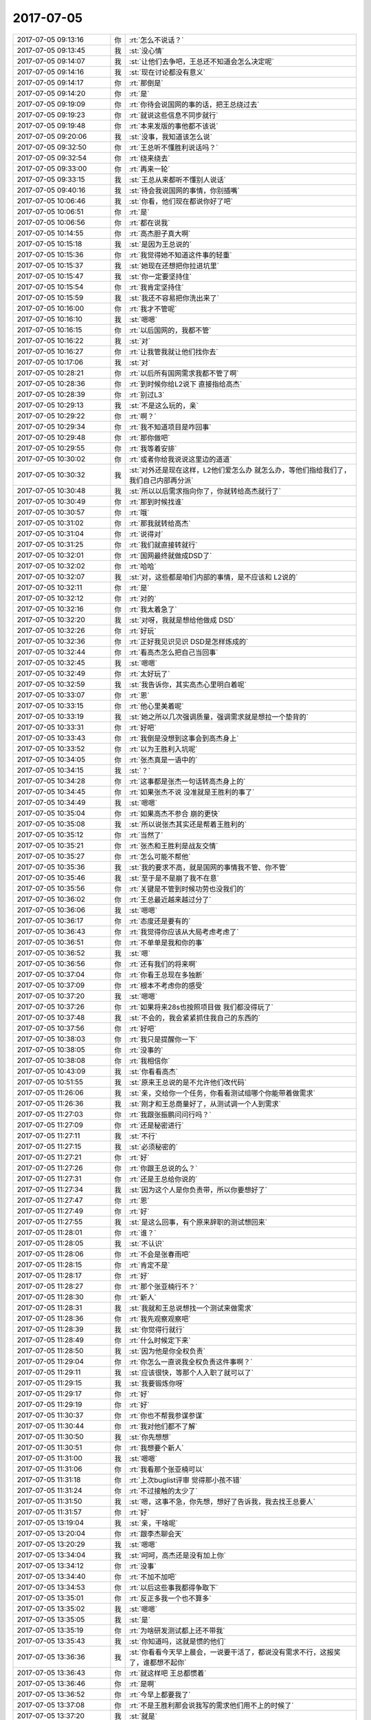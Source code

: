 2017-07-05
-------------

.. list-table::
   :widths: 25, 1, 60

   * - 2017-07-05 09:13:16
     - 你
     - :rt:`怎么不说话？`
   * - 2017-07-05 09:13:45
     - 我
     - :st:`没心情`
   * - 2017-07-05 09:14:07
     - 我
     - :st:`让他们去争吧，王总还不知道会怎么决定呢`
   * - 2017-07-05 09:14:16
     - 我
     - :st:`现在讨论都没有意义`
   * - 2017-07-05 09:14:17
     - 你
     - :rt:`那倒是`
   * - 2017-07-05 09:14:20
     - 你
     - :rt:`是`
   * - 2017-07-05 09:19:09
     - 你
     - :rt:`你待会说国网的事的话，把王总绕过去`
   * - 2017-07-05 09:19:23
     - 你
     - :rt:`就说这些信息不同步就行`
   * - 2017-07-05 09:19:48
     - 你
     - :rt:`本来发版的事他都不该说`
   * - 2017-07-05 09:20:06
     - 我
     - :st:`没事，我知道该怎么说`
   * - 2017-07-05 09:32:50
     - 你
     - :rt:`王总听不懂胜利说话吗？`
   * - 2017-07-05 09:32:54
     - 你
     - :rt:`绕来绕去`
   * - 2017-07-05 09:33:00
     - 你
     - :rt:`再来一轮`
   * - 2017-07-05 09:33:15
     - 我
     - :st:`王总从来都听不懂别人说话`
   * - 2017-07-05 09:40:16
     - 我
     - :st:`待会我说国网的事情，你别插嘴`
   * - 2017-07-05 10:06:46
     - 我
     - :st:`你看，他们现在都说你好了吧`
   * - 2017-07-05 10:06:51
     - 你
     - :rt:`是`
   * - 2017-07-05 10:06:56
     - 你
     - :rt:`都在说我`
   * - 2017-07-05 10:14:55
     - 你
     - :rt:`高杰胆子真大啊`
   * - 2017-07-05 10:15:18
     - 我
     - :st:`是因为王总说的`
   * - 2017-07-05 10:15:36
     - 你
     - :rt:`我觉得她不知道这件事的轻重`
   * - 2017-07-05 10:15:37
     - 我
     - :st:`她现在还想把你拉进坑里`
   * - 2017-07-05 10:15:47
     - 我
     - :st:`你一定要坚持住`
   * - 2017-07-05 10:15:54
     - 你
     - :rt:`我肯定坚持住`
   * - 2017-07-05 10:15:59
     - 我
     - :st:`我还不容易把你洗出来了`
   * - 2017-07-05 10:16:00
     - 你
     - :rt:`我才不管呢`
   * - 2017-07-05 10:16:10
     - 我
     - :st:`嗯嗯`
   * - 2017-07-05 10:16:15
     - 你
     - :rt:`以后国网的，我都不管`
   * - 2017-07-05 10:16:22
     - 我
     - :st:`对`
   * - 2017-07-05 10:16:27
     - 你
     - :rt:`让我管我就让他们找你去`
   * - 2017-07-05 10:17:06
     - 我
     - :st:`对`
   * - 2017-07-05 10:28:21
     - 你
     - :rt:`以后所有国网需求我都不管了啊`
   * - 2017-07-05 10:28:36
     - 你
     - :rt:`到时候你给L2说下 直接指给高杰`
   * - 2017-07-05 10:28:39
     - 你
     - :rt:`别过L3`
   * - 2017-07-05 10:29:13
     - 我
     - :st:`不是这么玩的，亲`
   * - 2017-07-05 10:29:22
     - 你
     - :rt:`啊？`
   * - 2017-07-05 10:29:34
     - 你
     - :rt:`我不知道项目是咋回事`
   * - 2017-07-05 10:29:48
     - 你
     - :rt:`那你做吧`
   * - 2017-07-05 10:29:55
     - 你
     - :rt:`我等着安排`
   * - 2017-07-05 10:30:02
     - 你
     - :rt:`或者你给我说说这里边的道道`
   * - 2017-07-05 10:30:32
     - 我
     - :st:`对外还是现在这样，L2他们爱怎么办 就怎么办，等他们指给我们了，我们自己内部再分派`
   * - 2017-07-05 10:30:48
     - 我
     - :st:`所以以后需求指向你了，你就转给高杰就行了`
   * - 2017-07-05 10:30:49
     - 你
     - :rt:`那到时候找谁`
   * - 2017-07-05 10:30:57
     - 你
     - :rt:`哦`
   * - 2017-07-05 10:31:02
     - 你
     - :rt:`那我就转给高杰`
   * - 2017-07-05 10:31:04
     - 你
     - :rt:`说得对`
   * - 2017-07-05 10:31:25
     - 你
     - :rt:`我们就直接转就行`
   * - 2017-07-05 10:32:01
     - 你
     - :rt:`国网最终就做成DSD了`
   * - 2017-07-05 10:32:02
     - 你
     - :rt:`哈哈`
   * - 2017-07-05 10:32:07
     - 我
     - :st:`对，这些都是咱们内部的事情，是不应该和 L2说的`
   * - 2017-07-05 10:32:11
     - 你
     - :rt:`是`
   * - 2017-07-05 10:32:12
     - 你
     - :rt:`对的`
   * - 2017-07-05 10:32:16
     - 你
     - :rt:`我太着急了`
   * - 2017-07-05 10:32:20
     - 我
     - :st:`对呀，我就是想给他做成 DSD`
   * - 2017-07-05 10:32:26
     - 你
     - :rt:`好玩`
   * - 2017-07-05 10:32:36
     - 你
     - :rt:`正好我见识见识 DSD是怎样炼成的`
   * - 2017-07-05 10:32:44
     - 你
     - :rt:`看高杰怎么把自己当回事`
   * - 2017-07-05 10:32:45
     - 我
     - :st:`嗯嗯`
   * - 2017-07-05 10:32:49
     - 你
     - :rt:`太好玩了`
   * - 2017-07-05 10:32:59
     - 我
     - :st:`我告诉你，其实高杰心里明白着呢`
   * - 2017-07-05 10:33:07
     - 你
     - :rt:`恩`
   * - 2017-07-05 10:33:15
     - 你
     - :rt:`他心里美着呢`
   * - 2017-07-05 10:33:19
     - 我
     - :st:`她之所以几次强调质量，强调需求就是想拉一个垫背的`
   * - 2017-07-05 10:33:31
     - 你
     - :rt:`好吧`
   * - 2017-07-05 10:33:43
     - 你
     - :rt:`我倒是没想到这事会到高杰身上`
   * - 2017-07-05 10:33:52
     - 你
     - :rt:`以为王胜利入坑呢`
   * - 2017-07-05 10:34:05
     - 你
     - :rt:`张杰真是一语中的`
   * - 2017-07-05 10:34:15
     - 我
     - :st:`？`
   * - 2017-07-05 10:34:28
     - 你
     - :rt:`这事都是张杰一句话转高杰身上的`
   * - 2017-07-05 10:34:45
     - 你
     - :rt:`如果张杰不说 没准就是王胜利的事了`
   * - 2017-07-05 10:34:49
     - 我
     - :st:`嗯嗯`
   * - 2017-07-05 10:35:04
     - 你
     - :rt:`如果高杰不参合  崩的更快`
   * - 2017-07-05 10:35:08
     - 我
     - :st:`所以说张杰其实还是帮着王胜利的`
   * - 2017-07-05 10:35:12
     - 你
     - :rt:`当然了`
   * - 2017-07-05 10:35:21
     - 你
     - :rt:`张杰和王胜利是战友交情`
   * - 2017-07-05 10:35:27
     - 你
     - :rt:`怎么可能不帮他`
   * - 2017-07-05 10:35:36
     - 我
     - :st:`我的要求不高，就是国网的事情我不管、你不管`
   * - 2017-07-05 10:35:46
     - 我
     - :st:`至于是不是崩了我不在意`
   * - 2017-07-05 10:35:56
     - 你
     - :rt:`关键是不管到时候功劳也没我们的`
   * - 2017-07-05 10:36:02
     - 你
     - :rt:`王总最近越来越过分了`
   * - 2017-07-05 10:36:06
     - 我
     - :st:`嗯嗯`
   * - 2017-07-05 10:36:17
     - 你
     - :rt:`态度还是要有的`
   * - 2017-07-05 10:36:43
     - 你
     - :rt:`我觉得你应该从大局考虑考虑了`
   * - 2017-07-05 10:36:51
     - 你
     - :rt:`不单单是我和你的事`
   * - 2017-07-05 10:36:52
     - 我
     - :st:`嗯`
   * - 2017-07-05 10:36:56
     - 你
     - :rt:`还有我们的将来啊`
   * - 2017-07-05 10:37:04
     - 你
     - :rt:`你看王总现在多独断`
   * - 2017-07-05 10:37:09
     - 你
     - :rt:`根本不考虑你的感受`
   * - 2017-07-05 10:37:20
     - 我
     - :st:`嗯嗯`
   * - 2017-07-05 10:37:26
     - 你
     - :rt:`如果将来28s也按照项目做 我们都没得玩了`
   * - 2017-07-05 10:37:48
     - 我
     - :st:`不会的，我会紧紧抓住我自己的东西的`
   * - 2017-07-05 10:37:56
     - 你
     - :rt:`好吧`
   * - 2017-07-05 10:38:03
     - 你
     - :rt:`我只是提醒你一下`
   * - 2017-07-05 10:38:05
     - 你
     - :rt:`没事的`
   * - 2017-07-05 10:38:08
     - 你
     - :rt:`我相信你`
   * - 2017-07-05 10:43:09
     - 我
     - :st:`你看看高杰`
   * - 2017-07-05 10:51:55
     - 我
     - :st:`原来王总说的是不允许他们改代码`
   * - 2017-07-05 11:26:06
     - 我
     - :st:`亲，交给你一个任务，你看看测试组哪个你能带着做需求`
   * - 2017-07-05 11:26:36
     - 我
     - :st:`刚才和王总商量好了，从测试调一个人到需求`
   * - 2017-07-05 11:27:03
     - 你
     - :rt:`我跟张振鹏问问行吗？`
   * - 2017-07-05 11:27:09
     - 你
     - :rt:`还是秘密进行`
   * - 2017-07-05 11:27:11
     - 我
     - :st:`不行`
   * - 2017-07-05 11:27:15
     - 我
     - :st:`必须秘密的`
   * - 2017-07-05 11:27:21
     - 你
     - :rt:`好`
   * - 2017-07-05 11:27:26
     - 你
     - :rt:`你跟王总说的么？`
   * - 2017-07-05 11:27:31
     - 你
     - :rt:`还是王总给你说的`
   * - 2017-07-05 11:27:34
     - 我
     - :st:`因为这个人是你负责带，所以你要想好了`
   * - 2017-07-05 11:27:47
     - 你
     - :rt:`恩`
   * - 2017-07-05 11:27:49
     - 你
     - :rt:`好`
   * - 2017-07-05 11:27:55
     - 我
     - :st:`是这么回事，有个原来辞职的测试想回来`
   * - 2017-07-05 11:28:01
     - 你
     - :rt:`谁？`
   * - 2017-07-05 11:28:05
     - 我
     - :st:`不认识`
   * - 2017-07-05 11:28:06
     - 你
     - :rt:`不会是张春雨吧`
   * - 2017-07-05 11:28:15
     - 你
     - :rt:`肯定不是`
   * - 2017-07-05 11:28:17
     - 你
     - :rt:`好`
   * - 2017-07-05 11:28:27
     - 你
     - :rt:`那个张亚楠行不？`
   * - 2017-07-05 11:28:30
     - 你
     - :rt:`新人`
   * - 2017-07-05 11:28:31
     - 我
     - :st:`我就和王总说想找一个测试来做需求`
   * - 2017-07-05 11:28:36
     - 你
     - :rt:`我先观察观察吧`
   * - 2017-07-05 11:28:39
     - 我
     - :st:`你觉得行就行`
   * - 2017-07-05 11:28:49
     - 你
     - :rt:`什么时候定下来`
   * - 2017-07-05 11:28:50
     - 我
     - :st:`因为他是你全权负责`
   * - 2017-07-05 11:29:04
     - 你
     - :rt:`你怎么一直说我全权负责这件事啊？`
   * - 2017-07-05 11:29:11
     - 我
     - :st:`应该很快，等那个人入职了就可以了`
   * - 2017-07-05 11:29:15
     - 我
     - :st:`我要锻炼你呀`
   * - 2017-07-05 11:29:17
     - 你
     - :rt:`好`
   * - 2017-07-05 11:29:19
     - 你
     - :rt:`好`
   * - 2017-07-05 11:30:37
     - 你
     - :rt:`你也不帮我参谋参谋`
   * - 2017-07-05 11:30:44
     - 你
     - :rt:`我对他们都不了解`
   * - 2017-07-05 11:30:50
     - 我
     - :st:`你先想想`
   * - 2017-07-05 11:30:51
     - 你
     - :rt:`我想要个新人`
   * - 2017-07-05 11:31:00
     - 我
     - :st:`嗯嗯`
   * - 2017-07-05 11:31:06
     - 你
     - :rt:`我看那个张亚楠可以`
   * - 2017-07-05 11:31:18
     - 你
     - :rt:`上次buglist评审 觉得那小孩不错`
   * - 2017-07-05 11:31:24
     - 你
     - :rt:`不过接触的太少了`
   * - 2017-07-05 11:31:50
     - 我
     - :st:`嗯，这事不急，你先想，想好了告诉我，我去找王总要人`
   * - 2017-07-05 11:31:57
     - 你
     - :rt:`好`
   * - 2017-07-05 13:19:04
     - 我
     - :st:`亲，干啥呢`
   * - 2017-07-05 13:20:04
     - 你
     - :rt:`跟李杰聊会天`
   * - 2017-07-05 13:20:29
     - 我
     - :st:`嗯嗯`
   * - 2017-07-05 13:34:04
     - 我
     - :st:`呵呵，高杰还是没有加上你`
   * - 2017-07-05 13:34:12
     - 你
     - :rt:`没事`
   * - 2017-07-05 13:34:40
     - 你
     - :rt:`不加不加吧`
   * - 2017-07-05 13:34:53
     - 你
     - :rt:`以后这些事我都得争取下`
   * - 2017-07-05 13:35:01
     - 你
     - :rt:`反正多我一个也不算多`
   * - 2017-07-05 13:35:02
     - 我
     - :st:`嗯嗯`
   * - 2017-07-05 13:35:05
     - 我
     - :st:`是`
   * - 2017-07-05 13:35:19
     - 你
     - :rt:`为啥研发测试都上还不带我`
   * - 2017-07-05 13:35:43
     - 我
     - :st:`你知道吗，这就是惯的他们`
   * - 2017-07-05 13:36:36
     - 我
     - :st:`你看看今天早上晨会，一说要干活了，都说没有需求不行，这报奖了，谁都想不起你`
   * - 2017-07-05 13:36:43
     - 你
     - :rt:`就这样吧 王总都惯着`
   * - 2017-07-05 13:36:46
     - 你
     - :rt:`是啊`
   * - 2017-07-05 13:36:52
     - 你
     - :rt:`今早上都要我了`
   * - 2017-07-05 13:37:08
     - 你
     - :rt:`不是王胜利那会说我写的需求他们用不上的时候了`
   * - 2017-07-05 13:37:20
     - 我
     - :st:`就是`
   * - 2017-07-05 13:37:33
     - 我
     - :st:`所以这帮人特别虚伪`
   * - 2017-07-05 13:38:19
     - 我
     - :st:`和研发一组比起来简直就是天壤之别`
   * - 2017-07-05 13:38:32
     - 你
     - :rt:`恩`
   * - 2017-07-05 13:38:54
     - 你
     - :rt:`旭明他们组干的事 不能报奖么`
   * - 2017-07-05 13:39:09
     - 我
     - :st:`他们报了一个团队奖，没给`
   * - 2017-07-05 13:40:25
     - 你
     - :rt:`昨天我跟老杨说`
   * - 2017-07-05 13:40:45
     - 你
     - :rt:`老杨说之所以给这么多奖一是王总干了几件事`
   * - 2017-07-05 13:40:52
     - 你
     - :rt:`说拒绝了国网的几个需求`
   * - 2017-07-05 13:41:03
     - 你
     - :rt:`而是浦发银行支持的好`
   * - 2017-07-05 13:41:10
     - 我
     - :st:`嗯嗯`
   * - 2017-07-05 13:41:23
     - 你
     - :rt:`还有就是8t团队刚成立 鼓励鼓励`
   * - 2017-07-05 13:41:38
     - 我
     - :st:`嗯`
   * - 2017-07-05 13:41:49
     - 你
     - :rt:`后来我说有八卦吗？`
   * - 2017-07-05 13:42:02
     - 你
     - :rt:`他说没啥 他从来不关心八卦`
   * - 2017-07-05 13:42:09
     - 你
     - :rt:`我看他也没提你 我就没说`
   * - 2017-07-05 13:42:13
     - 我
     - :st:`嗯嗯`
   * - 2017-07-05 13:42:28
     - 你
     - :rt:`我每次都跟他说你 也不好`
   * - 2017-07-05 13:42:33
     - 我
     - :st:`现在他不知道咱俩的关系，所以不会在你面前提我的`
   * - 2017-07-05 13:42:36
     - 你
     - :rt:`而且他自己烂摊子一堆`
   * - 2017-07-05 13:42:42
     - 我
     - :st:`是`
   * - 2017-07-05 13:43:16
     - 你
     - :rt:`他还说给不给奖 关键是看是否卖出去`
   * - 2017-07-05 13:43:24
     - 你
     - :rt:`能不能产生效益`
   * - 2017-07-05 13:43:39
     - 我
     - :st:`其实也不是啦`
   * - 2017-07-05 13:43:48
     - 你
     - :rt:`这是他说的`
   * - 2017-07-05 13:44:03
     - 我
     - :st:`8a 那边好多预研性的都给奖`
   * - 2017-07-05 13:44:07
     - 你
     - :rt:`然后说rtsync签了3单了`
   * - 2017-07-05 13:44:20
     - 你
     - :rt:`吹自己的`
   * - 2017-07-05 13:44:24
     - 我
     - :st:`嗯嗯`
   * - 2017-07-05 13:44:46
     - 你
     - :rt:`不过现在评奖可能跟以前有点区别`
   * - 2017-07-05 13:44:55
     - 你
     - :rt:`不是公司要挣钱么`
   * - 2017-07-05 13:44:58
     - 我
     - :st:`嗯`
   * - 2017-07-05 14:09:48
     - 你
     - :rt:`你别下来了`
   * - 2017-07-05 14:10:01
     - 我
     - :st:`是，现在去太显眼了`
   * - 2017-07-05 14:10:02
     - 你
     - :rt:`我参加一下`
   * - 2017-07-05 14:22:13
     - 你
     - :rt:`感觉武总今天情绪不高`
   * - 2017-07-05 14:22:29
     - 我
     - :st:`哦`
   * - 2017-07-05 14:38:38
     - 我
     - :st:`怎么就你一个人发呀`
   * - 2017-07-05 14:40:16
     - 你
     - :rt:`什么意思`
   * - 2017-07-05 14:40:30
     - 我
     - :st:`没有其他人发图`
   * - 2017-07-05 14:40:46
     - 你
     - :rt:`不知道`
   * - 2017-07-05 14:40:50
     - 我
     - :st:`太奇怪了`
   * - 2017-07-05 14:40:54
     - 你
     - :rt:`我发了，高杰就不发了`
   * - 2017-07-05 14:41:04
     - 我
     - :st:`哦`
   * - 2017-07-05 14:41:14
     - 你
     - :rt:`我正对着，`
   * - 2017-07-05 14:41:17
     - 你
     - :rt:`就发了`
   * - 2017-07-05 14:41:35
     - 我
     - :st:`嗯嗯，位置确实不错，和昨天王总的位置一样[呲牙]`
   * - 2017-07-05 14:41:53
     - 你
     - :rt:`是，我下了电梯，正对着`
   * - 2017-07-05 15:06:28
     - 你
     - :rt:`这次获奖看你不怎么积极啊`
   * - 2017-07-05 15:06:48
     - 我
     - :st:`没有，最近一直有心事`
   * - 2017-07-05 15:07:08
     - 你
     - :rt:`哦 面上还是得过得去才好啊`
   * - 2017-07-05 15:07:23
     - 你
     - :rt:`你有啥心事啊`
   * - 2017-07-05 15:07:34
     - 我
     - :st:`唉`
   * - 2017-07-05 15:08:45
     - 我
     - :st:`问你个事情吧`
   * - 2017-07-05 15:08:49
     - 你
     - :rt:`恩`
   * - 2017-07-05 15:08:56
     - 我
     - :st:`你是不是觉得我最近老是没事找事`
   * - 2017-07-05 15:09:11
     - 你
     - :rt:`是`
   * - 2017-07-05 15:09:17
     - 我
     - :st:`嗯`
   * - 2017-07-05 15:09:34
     - 你
     - :rt:`为什么啊`
   * - 2017-07-05 15:09:52
     - 你
     - :rt:`也不是没事找事吧 我只是觉得有些事有点过了`
   * - 2017-07-05 15:10:00
     - 你
     - :rt:`不知道是我没达到你的要求还是别的`
   * - 2017-07-05 15:10:06
     - 我
     - :st:`比如说`
   * - 2017-07-05 15:10:19
     - 你
     - :rt:`你为什么说：你是不是觉得我最近老是没事找事`
   * - 2017-07-05 15:10:29
     - 你
     - :rt:`你为啥没事找事啊`
   * - 2017-07-05 15:10:51
     - 我
     - :st:`没啥，其实是我猜的`
   * - 2017-07-05 15:11:03
     - 我
     - :st:`从你最近的反应中猜的`
   * - 2017-07-05 15:11:06
     - 你
     - :rt:`我现在越来越想不明白你想什么了`
   * - 2017-07-05 15:11:16
     - 你
     - :rt:`好几件事`
   * - 2017-07-05 15:11:32
     - 我
     - :st:`哈哈，所以我才觉得`
   * - 2017-07-05 15:12:14
     - 我
     - :st:`你先说说都是什么事情吧`
   * - 2017-07-05 15:12:21
     - 你
     - :rt:`太多了`
   * - 2017-07-05 15:12:44
     - 你
     - :rt:`现在说么`
   * - 2017-07-05 15:12:49
     - 我
     - :st:`嗯，说吧`
   * - 2017-07-05 15:13:05
     - 你
     - :rt:`我一直在想是不是我现在跟你的状态就是你以前跟杨丽颖的状态`
   * - 2017-07-05 15:13:17
     - 你
     - :rt:`我觉得我做什么都不对`
   * - 2017-07-05 15:13:20
     - 你
     - :rt:`你都不满意`
   * - 2017-07-05 15:13:27
     - 你
     - :rt:`当然你有你的理由`
   * - 2017-07-05 15:13:41
     - 你
     - :rt:`可是我有时候觉得你的理由不是很说服我`
   * - 2017-07-05 15:13:46
     - 你
     - :rt:`所以觉得你没事找事`
   * - 2017-07-05 15:14:00
     - 你
     - :rt:`不过我也一直反思自己做的错在哪`
   * - 2017-07-05 15:14:16
     - 你
     - :rt:`好给你的行为在我这有解释`
   * - 2017-07-05 15:14:17
     - 我
     - :st:`嗯嗯`
   * - 2017-07-05 15:14:46
     - 我
     - :st:`你这种情况我早就看出来了`
   * - 2017-07-05 15:15:07
     - 你
     - :rt:`现在到底是谁有情况啊？`
   * - 2017-07-05 15:15:17
     - 你
     - :rt:`我有什么情况？`
   * - 2017-07-05 15:15:22
     - 我
     - :st:`不是你`
   * - 2017-07-05 15:15:33
     - 我
     - :st:`我是说你觉得我总是在没事找事`
   * - 2017-07-05 15:15:58
     - 你
     - :rt:`我跟你说 我能想到你之所以这样的理由 我都很害怕 所以我就尽量不想`
   * - 2017-07-05 15:16:08
     - 我
     - :st:`什么理由？`
   * - 2017-07-05 15:16:14
     - 你
     - :rt:`我不想猜你到底是怎么了`
   * - 2017-07-05 15:16:21
     - 你
     - :rt:`我也不喜欢读心`
   * - 2017-07-05 15:16:32
     - 我
     - :st:`你先说说你想到的理由把`
   * - 2017-07-05 15:16:42
     - 你
     - :rt:`不过你现在把我搞懵了`
   * - 2017-07-05 15:16:44
     - 我
     - :st:`其实我不觉得你能想得到`
   * - 2017-07-05 15:17:05
     - 你
     - :rt:`我想到的都是很恐怖的 所以我也不想说`
   * - 2017-07-05 15:17:18
     - 你
     - :rt:`至少都是我不能改变的`
   * - 2017-07-05 15:17:33
     - 我
     - :st:`比如说我不喜欢你了，我讨厌你了之类的？`
   * - 2017-07-05 15:17:47
     - 你
     - :rt:`不是`
   * - 2017-07-05 15:17:50
     - 你
     - :rt:`不是这个方向的`
   * - 2017-07-05 15:18:24
     - 我
     - :st:`哦，那是什么？`
   * - 2017-07-05 15:18:39
     - 你
     - :rt:`我不想说 你别问了`
   * - 2017-07-05 15:19:07
     - 我
     - :st:`行，我不问了，我只是奇怪什么会让你恐怖`
   * - 2017-07-05 15:19:24
     - 你
     - :rt:`我不想说 你别问了`
   * - 2017-07-05 15:19:30
     - 你
     - :rt:`那你说说你为啥没事找事`
   * - 2017-07-05 15:19:49
     - 我
     - :st:`这事说起来长了，你别着急`
   * - 2017-07-05 15:20:02
     - 你
     - :rt:`恩`
   * - 2017-07-05 15:20:20
     - 我
     - :st:`之前我不是和你说过，要做一些事情，多做一些战术的`
   * - 2017-07-05 15:20:54
     - 你
     - :rt:`恩`
   * - 2017-07-05 15:21:04
     - 我
     - :st:`基本上就是从 exp 的需求开始，我对你的战术一级的要求比原来多了`
   * - 2017-07-05 15:21:19
     - 我
     - :st:`也会亲自去给你做一些示范`
   * - 2017-07-05 15:21:29
     - 我
     - :st:`但是从反应看你有点不适应`
   * - 2017-07-05 15:21:44
     - 我
     - :st:`咱俩的冲突不断上升`
   * - 2017-07-05 15:22:25
     - 我
     - :st:`我最近一直在想这件事，不停的推演，推导出很多种结果`
   * - 2017-07-05 15:22:46
     - 你
     - :rt:`那你得战术就是不断的跟我唱反调么？`
   * - 2017-07-05 15:23:02
     - 你
     - :rt:`说实话我听了你这个理由 更生气了`
   * - 2017-07-05 15:23:18
     - 我
     - :st:`但是最可能的结果是我不喜欢的，然后就觉得心特别累，很难提起兴趣来`
   * - 2017-07-05 15:23:32
     - 我
     - :st:`唉`
   * - 2017-07-05 15:23:38
     - 我
     - :st:`怎么说呢`
   * - 2017-07-05 15:23:48
     - 你
     - :rt:`啥叫『但是最可能的结果是我不喜欢的』`
   * - 2017-07-05 15:23:56
     - 我
     - :st:`从你的角度看，确实是我不停的和你唱反调`
   * - 2017-07-05 15:24:24
     - 你
     - :rt:`我对你的战术性干预没什么概念 这个你应该很了解`
   * - 2017-07-05 15:24:28
     - 我
     - :st:`因为你还不能到达我的高度，无法理解我安排这些战术的用意`
   * - 2017-07-05 15:24:52
     - 你
     - :rt:`说实话我最近心也特别累`
   * - 2017-07-05 15:25:04
     - 我
     - :st:`甚至就是理解需求本身，你也没有办法理解我的问题`
   * - 2017-07-05 15:25:23
     - 我
     - :st:`都是经过好久以后，你才能明白我当初为什么问`
   * - 2017-07-05 15:25:53
     - 我
     - :st:`你累是因为你其实很不适应我这种改变`
   * - 2017-07-05 15:26:05
     - 你
     - :rt:`可是有很多我都觉得都是怎么着都行 但是你非得说我说的不对`
   * - 2017-07-05 15:26:15
     - 你
     - :rt:`你说的理由又说服不了我`
   * - 2017-07-05 15:26:19
     - 你
     - :rt:`我就很奇怪`
   * - 2017-07-05 15:27:16
     - 我
     - :st:`很简单，很多事情我是希望你能从更高的层次去看，站在更高的层次，很多东西都不一样`
   * - 2017-07-05 15:27:21
     - 你
     - :rt:`我都没有勇气找你去谈这些事`
   * - 2017-07-05 15:27:39
     - 我
     - :st:`就像今天中午关于分隔符字符个数`
   * - 2017-07-05 15:28:29
     - 我
     - :st:`我说10个就够，15个太多`
   * - 2017-07-05 15:28:51
     - 我
     - :st:`其实这里面包含的道理是从人性的角度考虑的`
   * - 2017-07-05 15:29:06
     - 我
     - :st:`这个角度没有什么一定是对，一定是错`
   * - 2017-07-05 15:29:18
     - 你
     - :rt:`那你让我怎么接受呢`
   * - 2017-07-05 15:29:22
     - 我
     - :st:`简单一点说，就是所谓的人文逻辑`
   * - 2017-07-05 15:29:37
     - 你
     - :rt:`可能我还是不了解人性`
   * - 2017-07-05 15:29:42
     - 我
     - :st:`是`
   * - 2017-07-05 15:29:44
     - 你
     - :rt:`是我不了解人性`
   * - 2017-07-05 15:29:58
     - 你
     - :rt:`说实话我觉得15跟10没区别`
   * - 2017-07-05 15:30:11
     - 你
     - :rt:`我写的15 你非得让我改成10`
   * - 2017-07-05 15:30:19
     - 你
     - :rt:`你说站在用户的角度考虑`
   * - 2017-07-05 15:30:29
     - 你
     - :rt:`我考虑了 我觉得5就够了`
   * - 2017-07-05 15:30:35
     - 你
     - :rt:`为什么是10`
   * - 2017-07-05 15:30:47
     - 你
     - :rt:`我怎么能一下子就能想的跟你一模一样的数呢`
   * - 2017-07-05 15:30:53
     - 我
     - :st:`哈哈，我没有让你改成10。我是想让你去思考5、10、15这些东西是否合适`
   * - 2017-07-05 15:31:05
     - 你
     - :rt:`然后你脑子里如果出来个8  我还得改成8`
   * - 2017-07-05 15:31:12
     - 你
     - :rt:`理由 就是你别我了解人性`
   * - 2017-07-05 15:31:17
     - 我
     - :st:`哈哈`
   * - 2017-07-05 15:31:21
     - 你
     - :rt:`你看我最近工作多多`
   * - 2017-07-05 15:31:28
     - 我
     - :st:`你完全没有 get 到我说的`
   * - 2017-07-05 15:31:32
     - 你
     - :rt:`我晚上睡觉都在想需求的事`
   * - 2017-07-05 15:31:42
     - 我
     - :st:`我的个数就是一个少和多的概念`
   * - 2017-07-05 15:31:48
     - 我
     - :st:`没有具体的数字`
   * - 2017-07-05 15:31:54
     - 我
     - :st:`你随便写多少我都认可`
   * - 2017-07-05 15:32:10
     - 我
     - :st:`我只是想让你去思考少和多有什么本质区别`
   * - 2017-07-05 15:32:22
     - 你
     - :rt:`好吧`
   * - 2017-07-05 15:32:25
     - 你
     - :rt:`我没明白`
   * - 2017-07-05 15:33:08
     - 你
     - :rt:`而且我跟你有别扭 根本没处说`
   * - 2017-07-05 15:33:13
     - 你
     - :rt:`也不能跟我对象说`
   * - 2017-07-05 15:33:20
     - 你
     - :rt:`只能自己憋着`
   * - 2017-07-05 15:33:25
     - 我
     - :st:`其实类似的情况以前也有，只是当时我不会去进一步要求你去思考`
   * - 2017-07-05 15:33:29
     - 你
     - :rt:`每天都有干不完的工作要做`
   * - 2017-07-05 15:33:35
     - 你
     - :rt:`你还老是给我找事`
   * - 2017-07-05 15:34:03
     - 你
     - :rt:`还有CDC的`
   * - 2017-07-05 15:34:10
     - 你
     - :rt:`那事根本不大`
   * - 2017-07-05 15:34:17
     - 你
     - :rt:`怎么做就是错了`
   * - 2017-07-05 15:34:24
     - 你
     - :rt:`你非得不按照我说的做`
   * - 2017-07-05 15:34:33
     - 你
     - :rt:`非得按照你说的做`
   * - 2017-07-05 15:34:48
     - 你
     - :rt:`excel是不属于产品的一部分 但是我们一期已经给过了`
   * - 2017-07-05 15:34:55
     - 你
     - :rt:`二期就非得不给`
   * - 2017-07-05 15:35:07
     - 你
     - :rt:`你说的理由我都没什么反驳你的`
   * - 2017-07-05 15:35:08
     - 我
     - :st:`这和给不给没有关系`
   * - 2017-07-05 15:35:32
     - 我
     - :st:`简单一点说，我不想给其他人一个感觉，这个必须我们来维护`
   * - 2017-07-05 15:35:51
     - 我
     - :st:`上次就因为这事我们现在多出来一个所谓的 CDC 文档`
   * - 2017-07-05 15:36:13
     - 我
     - :st:`我不想再多出一个需要我们维护的所谓的 CDC 的数据类型列表`
   * - 2017-07-05 15:36:20
     - 你
     - :rt:`我为你个问题`
   * - 2017-07-05 15:36:55
     - 你
     - :rt:`如果你现在有更紧急重要的事做   把这件事交给我做 你放心吗？`
   * - 2017-07-05 15:37:36
     - 我
     - :st:`不放心`
   * - 2017-07-05 15:38:29
     - 你
     - :rt:`那这个事不过我也行 这件事以后你跟王旭直接对接吧`
   * - 2017-07-05 15:38:47
     - 我
     - :st:`你知道老田回的邮件里面为啥要你负责这件事情吗`
   * - 2017-07-05 15:39:00
     - 我
     - :st:`你能给我分析一下老田的逻辑吗？`
   * - 2017-07-05 15:39:06
     - 我
     - :st:`或者说老田的动机`
   * - 2017-07-05 15:39:30
     - 我
     - :st:`你分析对了，那我向你道歉`
   * - 2017-07-05 15:39:38
     - 你
     - :rt:`我不需要`
   * - 2017-07-05 15:39:52
     - 你
     - :rt:`我只是觉得 我从这些事上锻炼不出啥来`
   * - 2017-07-05 15:40:09
     - 你
     - :rt:`做多少也不会帮助我增强认识人性的能力`
   * - 2017-07-05 15:40:32
     - 你
     - :rt:`而且没准我做的本来都是错的`
   * - 2017-07-05 15:40:39
     - 我
     - :st:`亲，你是不是想认识人性`
   * - 2017-07-05 15:41:41
     - 我
     - :st:`怎么不说了？`
   * - 2017-07-05 15:42:32
     - 我
     - :st:`我给你举个例子，今天上午国网的事情，我想你可能没有想到我会要求转成项目经理负责制`
   * - 2017-07-05 15:43:11
     - 我
     - :st:`我在想这件事情的时候就已经推断出来王胜利一定会死咬着需求不放`
   * - 2017-07-05 15:43:33
     - 我
     - :st:`所以我在提这件事情的时候，用了很多理由把这个口子封死了`
   * - 2017-07-05 15:43:49
     - 我
     - :st:`所有这些都是基于对人性的掌握`
   * - 2017-07-05 15:46:37
     - 我
     - :st:`老田那封邮件里面提到 CDC 的事情由你负责，很明显是想把责任推给咱们。他推责任的依据就是你给的 Excel，而且晓亮和老田他们都是以这个 Excel 为基准进行讨论的。我就是想把你给洗出来，不能让他们什么事情都找你。所以我第一件要做的事情就是把他们现在基于的表格否定掉，而且这事之所以我来发邮件，也是不想让你在其中继续当替罪羊`
   * - 2017-07-05 15:48:16
     - 我
     - :st:`这件事情我本来就不想让你管了，你现在还没有办法对付老田`
   * - 2017-07-05 15:48:25
     - 你
     - :rt:`首先他要的是Excel中没解析的数据类型对应的文档，这个文档我们单独提供过2次，一个是回复的，后来的是我回复的`
   * - 2017-07-05 15:48:50
     - 你
     - :rt:`给的话也只是给interval数据类型的文档 跟上次我给的一样`
   * - 2017-07-05 15:49:21
     - 你
     - :rt:`excel是给晓亮的 说明我们在以前的基础上 读代码又读出来9种`
   * - 2017-07-05 15:49:35
     - 你
     - :rt:`置于他怎么要求工具部解析 那是他的事`
   * - 2017-07-05 15:50:11
     - 你
     - :rt:`你回复本身我一点意见没有`
   * - 2017-07-05 15:50:30
     - 你
     - :rt:`咱们的分歧是 我说把excel给晓亮 你不让`
   * - 2017-07-05 15:50:36
     - 你
     - :rt:`说excel不是产品的一部分`
   * - 2017-07-05 15:50:51
     - 我
     - :st:`你解读一下老田这句话 “后续请李辉继续跟进，并提供解析说明文档。”`
   * - 2017-07-05 15:55:40
     - 你
     - :rt:`晓亮要interval解析方法  老田说解析需要文档 让我提供文档`
   * - 2017-07-05 15:55:46
     - 你
     - :rt:`就这个意思呗`
   * - 2017-07-05 15:56:52
     - 我
     - :st:`他的原话：“附件已更新。附件是还有哪些数据类型CDC可以支持解析的，后续请李辉继续跟进，并提供解析说明文档。”`
       :st:`里面有提到 interval 吗？`
   * - 2017-07-05 15:57:18
     - 我
     - :st:`我和你说，这就是你极其感兴趣的政治`
   * - 2017-07-05 15:57:36
     - 我
     - :st:`你看看这话，你可以狭义的理解，也可以广义的理解`
   * - 2017-07-05 15:58:15
     - 我
     - :st:`这种所谓正确的废话才是政治的常态`
   * - 2017-07-05 15:59:46
     - 我
     - :st:`你自己试试站在广义的角度理解一下这句话的意思`
   * - 2017-07-05 18:44:48
     - 你
     - :rt:`我觉得你没有权利对我做这样的事，不可原谅`
   * - 2017-07-05 18:45:18
     - 我
     - :st:`嗯嗯，你说的对`
   * - 2017-07-05 18:45:22
     - 我
     - :st:`对不起`
   * - 2017-07-05 18:45:32
     - 我
     - [动画表情]
   * - 2017-07-05 18:50:25
     - 你
     - .. raw:: html
       
          <audio controls="controls"><source src="_static/mp3/223107.mp3" type="audio/mpeg" />不能播放语音</audio>
   * - 2017-07-05 18:50:33
     - 你
     - .. raw:: html
       
          <audio controls="controls"><source src="_static/mp3/223108.mp3" type="audio/mpeg" />不能播放语音</audio>
   * - 2017-07-05 18:51:58
     - 我
     - :st:`是，我做的不对`
   * - 2017-07-05 18:52:01
     - 我
     - :st:`对不起`
   * - 2017-07-05 18:52:25
     - 我
     - :st:`别生气`
   * - 2017-07-05 18:52:34
     - 我
     - :st:`是我的错`
   * - 2017-07-05 18:52:42
     - 我
     - :st:`我不应该这么做`
   * - 2017-07-05 18:53:27
     - 我
     - :st:`我自己太自负了`
   * - 2017-07-05 18:53:40
     - 我
     - :st:`伤害到你了`
   * - 2017-07-05 18:54:07
     - 我
     - :st:`我现在真的非常非常懊悔`
   * - 2017-07-05 18:54:59
     - 我
     - :st:`我不知道怎么做才能让你好受一点`
   * - 2017-07-05 18:55:57
     - 我
     - :st:`亲，真的对不起`
   * - 2017-07-05 18:58:56
     - 我
     - :st:`？`